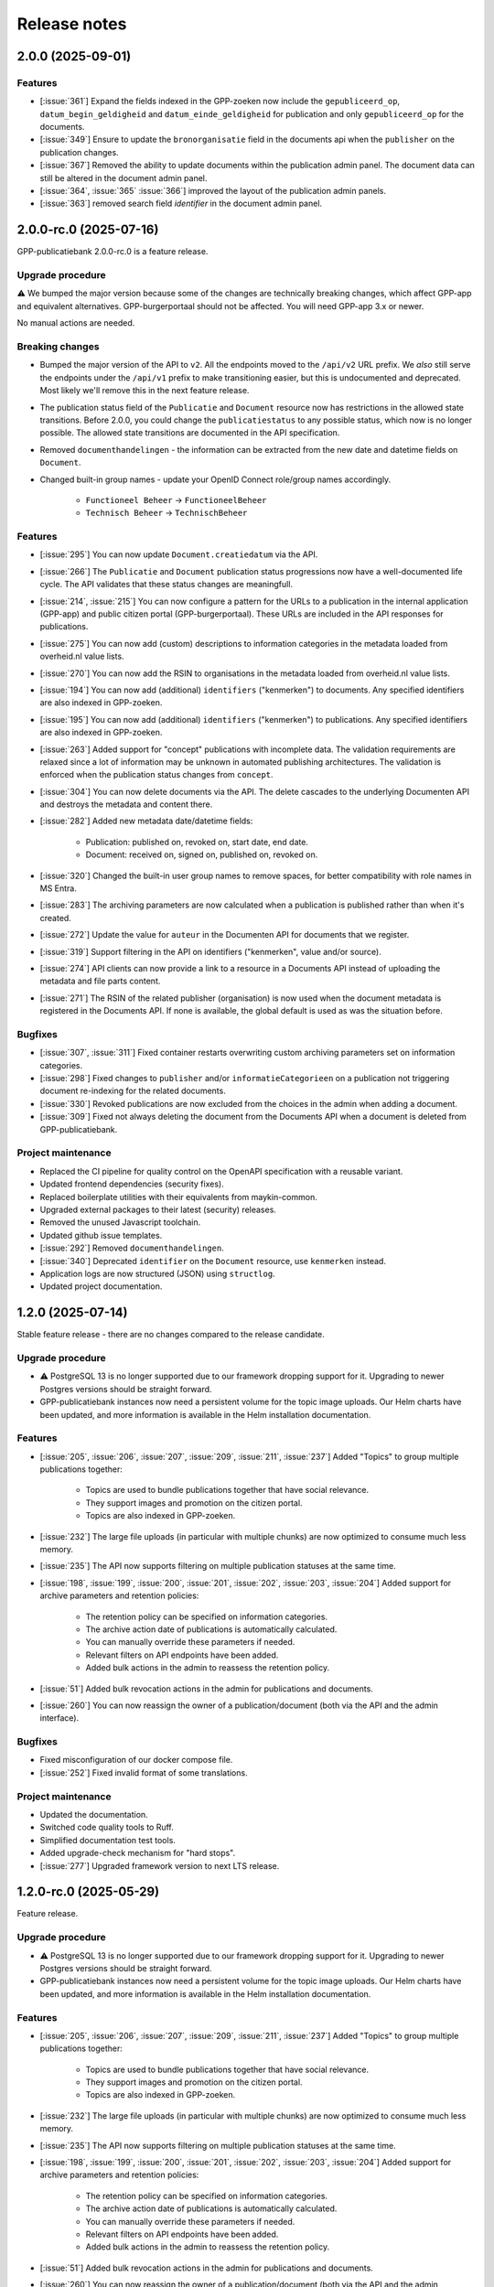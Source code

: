 =============
Release notes
=============

2.0.0 (2025-09-01)
==================

Features
--------

* [:issue:`361`] Expand the fields indexed in the GPP-zoeken now include the ``gepubliceerd_op``,
  ``datum_begin_geldigheid`` and ``datum_einde_geldigheid`` for publication and only
  ``gepubliceerd_op`` for the documents.
* [:issue:`349`] Ensure to update the ``bronorganisatie`` field in the documents api when the ``publisher``
  on the publication changes.
* [:issue:`367`] Removed the ability to update documents within the publication admin panel. The document data
  can still be altered in the document admin panel.
* [:issue:`364`, :issue:`365` :issue:`366`] improved the layout of the publication admin panels.
* [:issue:`363`] removed search field `identifier` in the document admin panel.

2.0.0-rc.0 (2025-07-16)
=======================

GPP-publicatiebank 2.0.0-rc.0 is a feature release.

Upgrade procedure
-----------------

⚠️ We bumped the major version because some of the changes are technically breaking
changes, which affect GPP-app and equivalent alternatives. GPP-burgerportaal should not
be affected. You will need GPP-app 3.x or newer.

No manual actions are needed.

Breaking changes
----------------

* Bumped the major version of the API to ``v2``. All the endpoints moved to the
  ``/api/v2`` URL prefix. We *also* still serve the endpoints under the ``/api/v1``
  prefix to make transitioning easier, but this is undocumented and deprecated. Most
  likely we'll remove this in the next feature release.

* The publication status field of the ``Publicatie`` and ``Document`` resource now has
  restrictions in the allowed state transitions. Before 2.0.0, you could change the
  ``publicatiestatus`` to any possible status, which now is no longer possible. The
  allowed state transitions are documented in the API specification.

* Removed ``documenthandelingen`` - the information can be extracted from the new date
  and datetime fields on ``Document``.

* Changed built-in group names - update your OpenID Connect role/group names accordingly.

    * ``Functioneel Beheer`` -> ``FunctioneelBeheer``
    * ``Technisch Beheer`` -> ``TechnischBeheer``

Features
--------

* [:issue:`295`] You can now update ``Document.creatiedatum`` via the API.
* [:issue:`266`] The ``Publicatie`` and ``Document`` publication status progressions now have a
  well-documented life cycle. The API validates that these status changes are
  meaningfull.
* [:issue:`214`, :issue:`215`] You can now configure a pattern for the URLs to a publication in the
  internal application (GPP-app) and public citizen portal (GPP-burgerportaal). These
  URLs are included in the API responses for publications.
* [:issue:`275`] You can now add (custom) descriptions to information categories in the
  metadata loaded from overheid.nl value lists.
* [:issue:`270`] You can now add the RSIN to organisations in the metadata loaded from
  overheid.nl value lists.
* [:issue:`194`] You can now add (additional) ``identifiers`` ("kenmerken") to documents. Any
  specified identifiers are also indexed in GPP-zoeken.
* [:issue:`195`] You can now add (additional) ``identifiers`` ("kenmerken") to publications. Any
  specified identifiers are also indexed in GPP-zoeken.
* [:issue:`263`] Added support for "concept" publications with incomplete data. The validation
  requirements are relaxed since a lot of information may be unknown in automated
  publishing architectures. The validation is enforced when the publication status
  changes from ``concept``.
* [:issue:`304`] You can now delete documents via the API. The delete cascades to the underlying
  Documenten API and destroys the metadata and content there.
* [:issue:`282`] Added new metadata date/datetime fields:

    * Publication: published on, revoked on, start date, end date.
    * Document: received on, signed on, published on, revoked on.

* [:issue:`320`] Changed the built-in user group names to remove spaces, for better
  compatibility with role names in MS Entra.
* [:issue:`283`] The archiving parameters are now calculated when a publication is published
  rather than when it's created.
* [:issue:`272`] Update the value for ``auteur`` in the Documenten API for documents that we
  register.
* [:issue:`319`] Support filtering in the API on identifiers ("kenmerken", value and/or source).
* [:issue:`274`] API clients can now provide a link to a resource in a Documents API instead of
  uploading the metadata and file parts content.
* [:issue:`271`] The RSIN of the related publisher (organisation) is now used when the document
  metadata is registered in the Documents API. If none is available, the global default
  is used as was the situation before.

Bugfixes
--------

* [:issue:`307`, :issue:`311`] Fixed container restarts overwriting custom archiving parameters set on
  information categories.
* [:issue:`298`] Fixed changes to ``publisher`` and/or ``informatieCategorieen`` on a
  publication not triggering document re-indexing for the related documents.
* [:issue:`330`] Revoked publications are now excluded from the choices in the admin when
  adding a document.
* [:issue:`309`] Fixed not always deleting the document from the Documents API when a document
  is deleted from GPP-publicatiebank.

Project maintenance
-------------------

* Replaced the CI pipeline for quality control on the OpenAPI specification with a
  reusable variant.
* Updated frontend dependencies (security fixes).
* Replaced boilerplate utilities with their equivalents from maykin-common.
* Upgraded external packages to their latest (security) releases.
* Removed the unused Javascript toolchain.
* Updated github issue templates.
* [:issue:`292`] Removed ``documenthandelingen``.
* [:issue:`340`] Deprecated ``identifier`` on the ``Document`` resource, use ``kenmerken``
  instead.
* Application logs are now structured (JSON) using ``structlog``.
* Updated project documentation.

1.2.0 (2025-07-14)
==================

Stable feature release - there are no changes compared to the release candidate.

Upgrade procedure
-----------------

* ⚠️ PostgreSQL 13 is no longer supported due to our framework dropping support for it.
  Upgrading to newer Postgres versions should be straight forward.

* GPP-publicatiebank instances now need a persistent volume for the topic image uploads.
  Our Helm charts have been updated, and more information is available in the Helm
  installation documentation.

Features
--------

* [:issue:`205`, :issue:`206`, :issue:`207`, :issue:`209`, :issue:`211`, :issue:`237`]
  Added "Topics" to group multiple publications together:

    * Topics are used to bundle publications together that have social relevance.
    * They support images and promotion on the citizen portal.
    * Topics are also indexed in GPP-zoeken.

* [:issue:`232`] The large file uploads (in particular with multiple chunks) are now optimized
  to consume much less memory.
* [:issue:`235`] The API now supports filtering on multiple publication statuses at the same time.
* [:issue:`198`, :issue:`199`, :issue:`200`, :issue:`201`, :issue:`202`, :issue:`203`, :issue:`204`]
  Added support for archive parameters and retention policies:

    * The retention policy can be specified on information categories.
    * The archive action date of publications is automatically calculated.
    * You can manually override these parameters if needed.
    * Relevant filters on API endpoints have been added.
    * Added bulk actions in the admin to reassess the retention policy.

* [:issue:`51`] Added bulk revocation actions in the admin for publications and documents.
* [:issue:`260`] You can now reassign the owner of a publication/document (both via the API and
  the admin interface).

Bugfixes
--------

* Fixed misconfiguration of our docker compose file.
* [:issue:`252`] Fixed invalid format of some translations.

Project maintenance
-------------------

* Updated the documentation.
* Switched code quality tools to Ruff.
* Simplified documentation test tools.
* Added upgrade-check mechanism for "hard stops".
* [:issue:`277`] Upgraded framework version to next LTS release.

1.2.0-rc.0 (2025-05-29)
=======================

Feature release.

Upgrade procedure
-----------------

* ⚠️ PostgreSQL 13 is no longer supported due to our framework dropping support for it.
  Upgrading to newer Postgres versions should be straight forward.

* GPP-publicatiebank instances now need a persistent volume for the topic image uploads.
  Our Helm charts have been updated, and more information is available in the Helm
  installation documentation.

Features
--------

* [:issue:`205`, :issue:`206`, :issue:`207`, :issue:`209`, :issue:`211`, :issue:`237`]
  Added "Topics" to group multiple publications together:

    * Topics are used to bundle publications together that have social relevance.
    * They support images and promotion on the citizen portal.
    * Topics are also indexed in GPP-zoeken.

* [:issue:`232`] The large file uploads (in particular with multiple chunks) are now optimized
  to consume much less memory.
* [:issue:`235`] The API now supports filtering on multiple publication statuses at the same time.
* [:issue:`198`, :issue:`199`, :issue:`200`, :issue:`201`, :issue:`202`, :issue:`203`, :issue:`204`]
  Added support for archive parameters and retention policies:

    * The retention policy can be specified on information categories.
    * The archive action date of publications is automatically calculated.
    * You can manually override these parameters if needed.
    * Relevant filters on API endpoints have been added.
    * Added bulk actions in the admin to reassess the retention policy.

* [:issue:`51`] Added bulk revocation actions in the admin for publications and documents.
* [:issue:`260`] You can now reassign the owner of a publication/document (both via the API and
  the admin interface).

Bugfixes
--------

* Fixed misconfiguration of our docker compose file.
* [:issue:`252`] Fixed invalid format of some translations.

Project maintenance
-------------------

* Updated the documentation.
* Switched code quality tools to Ruff.
* Simplified documentation test tools.
* Added upgrade-check mechanism for "hard stops".
* [:issue:`277`] Upgraded framework version to next LTS release.

1.1.1 (2025-05-02)
==================

Bugfix release.

* [:issue:`267`] Added missing "documenthandeling" TOOI identifier, required for valid sitemap
  generation.

1.1.0 (2025-04-16)
==================

Feature release to integrate with GPP-zoeken.

GPP-zoeken manages the search index for the citizen portal. While it's technically an
optional component for GPP-publicatiebank, we recommend making use of it in all cases
for the best user experience for your users.

Features
--------

* GPP-publicatiebank now dispatches publication status changes to GPP-zoeken to make
  publications and/or documents available to the search index (or revoke them).
* Added bulk index/index-removal actions in the admin for publications and documents.
* The document upload status to the backing Documenten API is now tracked.

Project maintenance
-------------------

* Updated documentation for GPP-zoeken integration.

1.1.0-rc.2 (2025-04-14)
=======================

Third 1.1 release candidate.

* [:issue:`244`] Fixed incomplete bulk delete fix.

1.1.0-rc.1 (2025-04-10)
=======================

Second 1.1 release candidate.

* [:issue:`244`] Fixed bulk delete not triggering index removal in GPP-zoeken.

1.1.0-rc.0 (2025-03-26)
=======================

* Updated the documentation to describe new features.
* Fixed broken API spec link in the documentation.

1.1.0-beta.0 (2025-03-12)
=========================

* We now track whether the document file uploads have completed or not.
* Added GPP-Zoeken integration (opt-in). To opt in, you must configure the appropriate
  service to use and update your infrastructure to deploy the celery containers to
  process background tasks.

1.0.0-rc.0 (2024-12-12)
=======================

We proudly announce the first release candidate of GPP-Publicatiebank!

The 1.0 version of this component is ready for production. It provides the minimal
functionalities to be able to comply with the WOO legislation in your organization.

Features
--------

* Admin panel for technical and functional administrators

    - Manage metadata for publications, such as organizations, information categories
      and themes.
    - Manage publications and documents, where a publication acts as a container for one
      or more documents.
    - Manage API clients and user accounts.
    - View (audit) logs for actions performed on/related to publications.
    - Configure connections to external services, like a Documents API and OpenID
      Connect provider.

* JSON API for full publication life-cycle management.
* Automatically populated metadata from national value lists sourced from overheid.nl.
* OpenID Connect or local user account with MFA authentication options for the admin
  panel.
* Extensive documentation, from API specification to (admin) user manual.
* Helm charts to deploy on Kubernetes cluster(s).
